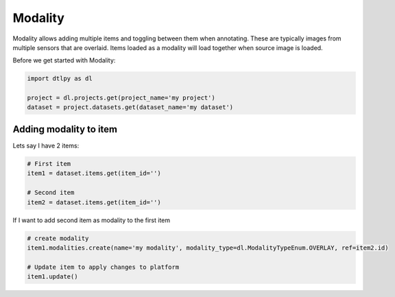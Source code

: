 ############
Modality
############

Modality allows adding multiple items and toggling between them when annotating. These are typically images from multiple sensors that are overlaid. Items loaded as a modality will load together when source image is loaded.

Before we get started with Modality:

.. code-block:: python

    import dtlpy as dl

    project = dl.projects.get(project_name='my project')
    dataset = project.datasets.get(dataset_name='my dataset')

Adding modality to item
########################

Lets say I have 2 items:

.. code-block:: python

    # First item
    item1 = dataset.items.get(item_id='')

    # Second item
    item2 = dataset.items.get(item_id='')

If I want to add second item as modality to the first item

.. code-block:: python

    # create modality
    item1.modalities.create(name='my modality', modality_type=dl.ModalityTypeEnum.OVERLAY, ref=item2.id)

    # Update item to apply changes to platform
    item1.update()
